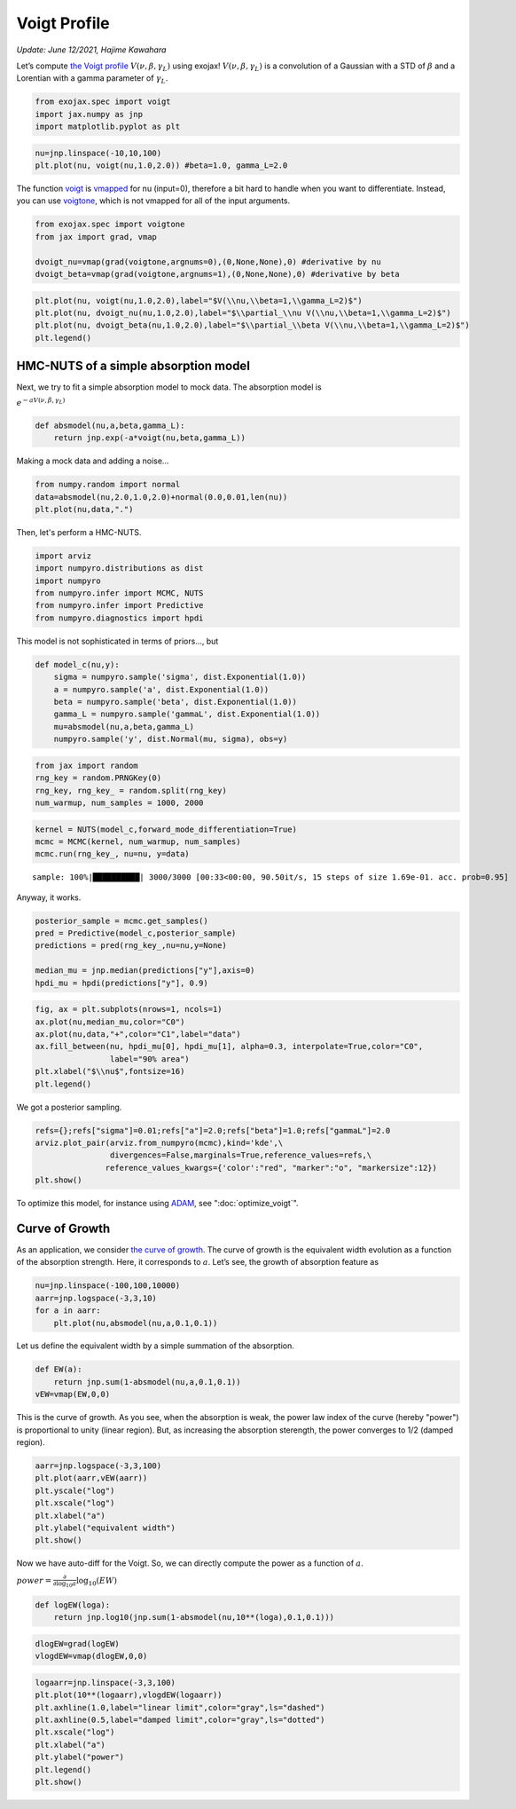 Voigt Profile
===========================================
*Update: June 12/2021, Hajime Kawahara*

Let’s compute
`the Voigt profile <https://en.wikipedia.org/wiki/Voigt_profile>`_
:math:`V(\nu, \beta, \gamma_L)`
using exojax!
:math:`V(\nu, \beta, \gamma_L)` is a convolution of a Gaussian
with a STD of :math:`\beta` and a Lorentian with a gamma parameter of
:math:`\gamma_L`.

.. code:: ipython3

    from exojax.spec import voigt
    import jax.numpy as jnp
    import matplotlib.pyplot as plt
      
.. code:: ipython3

    nu=jnp.linspace(-10,10,100)
    plt.plot(nu, voigt(nu,1.0,2.0)) #beta=1.0, gamma_L=2.0

.. image:: voigt_function/output_3_1.png


The function `voigt <../exojax/exojax.spec.html#exojax.spec.lpf.voigt>`_ is `vmapped <https://jax.readthedocs.io/en/latest/jax.html#jax.vmap>`_ for nu (input=0), therefore a bit hard
to handle when you want to differentiate. Instead, you can use
`voigtone <../exojax/exojax.spec.html#exojax.spec.lpf.voigtone>`_, which is not vmapped for all of the input arguments.

.. code:: ipython3

    from exojax.spec import voigtone 
    from jax import grad, vmap
    
    dvoigt_nu=vmap(grad(voigtone,argnums=0),(0,None,None),0) #derivative by nu
    dvoigt_beta=vmap(grad(voigtone,argnums=1),(0,None,None),0) #derivative by beta

.. code:: ipython3

    plt.plot(nu, voigt(nu,1.0,2.0),label="$V(\\nu,\\beta=1,\\gamma_L=2)$")
    plt.plot(nu, dvoigt_nu(nu,1.0,2.0),label="$\\partial_\\nu V(\\nu,\\beta=1,\\gamma_L=2)$")
    plt.plot(nu, dvoigt_beta(nu,1.0,2.0),label="$\\partial_\\beta V(\\nu,\\beta=1,\\gamma_L=2)$")
    plt.legend()

.. image:: voigt_function/output_6_1.png

HMC-NUTS of a simple absorption model
-------------------------------------

Next, we try to fit a simple absorption model to mock data. The
absorption model is

:math:`e^{-a V(\nu,\beta,\gamma_L)}`

.. code:: ipython3

    def absmodel(nu,a,beta,gamma_L):
        return jnp.exp(-a*voigt(nu,beta,gamma_L))

Making a mock data and adding a noise…

.. code:: ipython3

    from numpy.random import normal
    data=absmodel(nu,2.0,1.0,2.0)+normal(0.0,0.01,len(nu))
    plt.plot(nu,data,".")


.. image:: voigt_function/output_11_1.png

Then, let's perform a HMC-NUTS.
	   
.. code:: ipython3

    import arviz
    import numpyro.distributions as dist
    import numpyro
    from numpyro.infer import MCMC, NUTS
    from numpyro.infer import Predictive
    from numpyro.diagnostics import hpdi

This model is not sophisticated in terms of priors..., but
   
.. code:: ipython3

    def model_c(nu,y):
        sigma = numpyro.sample('sigma', dist.Exponential(1.0))
        a = numpyro.sample('a', dist.Exponential(1.0))
        beta = numpyro.sample('beta', dist.Exponential(1.0))
        gamma_L = numpyro.sample('gammaL', dist.Exponential(1.0))
        mu=absmodel(nu,a,beta,gamma_L)
        numpyro.sample('y', dist.Normal(mu, sigma), obs=y)

.. code:: ipython3

    from jax import random
    rng_key = random.PRNGKey(0)
    rng_key, rng_key_ = random.split(rng_key)
    num_warmup, num_samples = 1000, 2000

.. code:: ipython3

    kernel = NUTS(model_c,forward_mode_differentiation=True)
    mcmc = MCMC(kernel, num_warmup, num_samples)
    mcmc.run(rng_key_, nu=nu, y=data)


.. parsed-literal::

    sample: 100%|██████████| 3000/3000 [00:33<00:00, 90.50it/s, 15 steps of size 1.69e-01. acc. prob=0.95] 

Anyway, it works.
    
.. code:: ipython3

    
    posterior_sample = mcmc.get_samples()
    pred = Predictive(model_c,posterior_sample)
    predictions = pred(rng_key_,nu=nu,y=None)
                                                                                        
    median_mu = jnp.median(predictions["y"],axis=0)
    hpdi_mu = hpdi(predictions["y"], 0.9)

.. code:: ipython3

    fig, ax = plt.subplots(nrows=1, ncols=1)                                                 
    ax.plot(nu,median_mu,color="C0")
    ax.plot(nu,data,"+",color="C1",label="data")
    ax.fill_between(nu, hpdi_mu[0], hpdi_mu[1], alpha=0.3, interpolate=True,color="C0",
                    label="90% area")
    plt.xlabel("$\\nu$",fontsize=16)
    plt.legend()


.. image:: voigt_function/output_18_1.png


We got a posterior sampling.

.. code:: ipython3

    refs={};refs["sigma"]=0.01;refs["a"]=2.0;refs["beta"]=1.0;refs["gammaL"]=2.0
    arviz.plot_pair(arviz.from_numpyro(mcmc),kind='kde',\
                    divergences=False,marginals=True,reference_values=refs,\
                   reference_values_kwargs={'color':"red", "marker":"o", "markersize":12})
    plt.show()



.. image:: voigt_function/output_20_0.png


To optimize this model, for instance using `ADAM <https://arxiv.org/abs/1412.6980>`_, see ":doc:`optimize_voigt`".

Curve of Growth
---------------

As an application, we consider `the curve of growth <https://en.wikipedia.org/wiki/Curve_of_growth>`_. The curve of growth is the equivalent width evolution as a function of the absorption strength. Here, it corresponds to :math:`a`. Let’s see, the growth of absorption feature as

.. code:: ipython3

    nu=jnp.linspace(-100,100,10000)
    aarr=jnp.logspace(-3,3,10)
    for a in aarr:
        plt.plot(nu,absmodel(nu,a,0.1,0.1))


.. image:: voigt_function/output_23_0.png


Let us define the equivalent width by a simple summation of the
absorption.

.. code:: ipython3

    def EW(a):
        return jnp.sum(1-absmodel(nu,a,0.1,0.1))
    vEW=vmap(EW,0,0)

This is the curve of growth. As you see, when the absorption is weak,
the power law index of the curve (hereby "power") is proportional to unity (linear region). But, as
increasing the absorption sterength, the power converges to 1/2 (damped region).

.. code:: ipython3

    aarr=jnp.logspace(-3,3,100)
    plt.plot(aarr,vEW(aarr))
    plt.yscale("log")
    plt.xscale("log")
    plt.xlabel("a")
    plt.ylabel("equivalent width")
    plt.show()



.. image:: voigt_function/output_27_0.png


Now we have auto-diff for the Voigt. So, we can directly compute the power as a function of :math:`a`.

:math:`power = \frac{\partial}{\partial \log_{10} a } \log_{10} ( EW )`

.. code:: ipython3

    def logEW(loga):
        return jnp.log10(jnp.sum(1-absmodel(nu,10**(loga),0.1,0.1)))

.. code:: ipython3

    dlogEW=grad(logEW)
    vlogdEW=vmap(dlogEW,0,0)

.. code:: ipython3

    logaarr=jnp.linspace(-3,3,100)
    plt.plot(10**(logaarr),vlogdEW(logaarr))
    plt.axhline(1.0,label="linear limit",color="gray",ls="dashed")
    plt.axhline(0.5,label="damped limit",color="gray",ls="dotted")
    plt.xscale("log")
    plt.xlabel("a")
    plt.ylabel("power")
    plt.legend()
    plt.show()

.. image:: voigt_function/output_31_0.png


